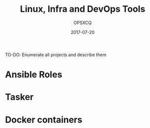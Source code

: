 #+title: Linux, Infra and DevOps Tools
#+author: OPSXCQ
#+date: 2017-07-20
#+hugo_base_dir: ../../
#+hugo_section: projects

TO-DO: Enumerate all projects and describe them

* Ansible Roles
* Tasker
* Docker containers

